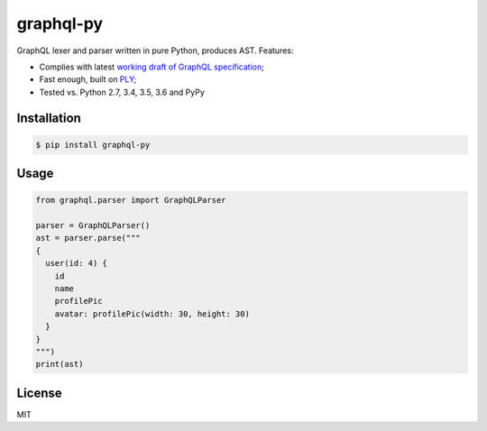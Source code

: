 graphql-py
==========

.. image:: https://travis-ci.org/ivelum/graphql-py.svg?branch=master
        :target: https://travis-ci.org/ivelum/graphql-py

GraphQL lexer and parser written in pure Python, produces AST. Features:

* Complies with latest `working draft of GraphQL specification`_;
* Fast enough, built on `PLY`_;
* Tested vs. Python 2.7, 3.4, 3.5, 3.6 and PyPy

.. _working draft of GraphQL specification: https://facebook.github.io/graphql/
.. _PLY: http://www.dabeaz.com/ply/

Installation
------------

.. code:: shell

    $ pip install graphql-py

Usage
-----

.. code:: shell

    from graphql.parser import GraphQLParser

    parser = GraphQLParser()
    ast = parser.parse("""
    {
      user(id: 4) {
        id
        name
        profilePic
        avatar: profilePic(width: 30, height: 30)
      }
    }
    """)
    print(ast)

License
-------

MIT
